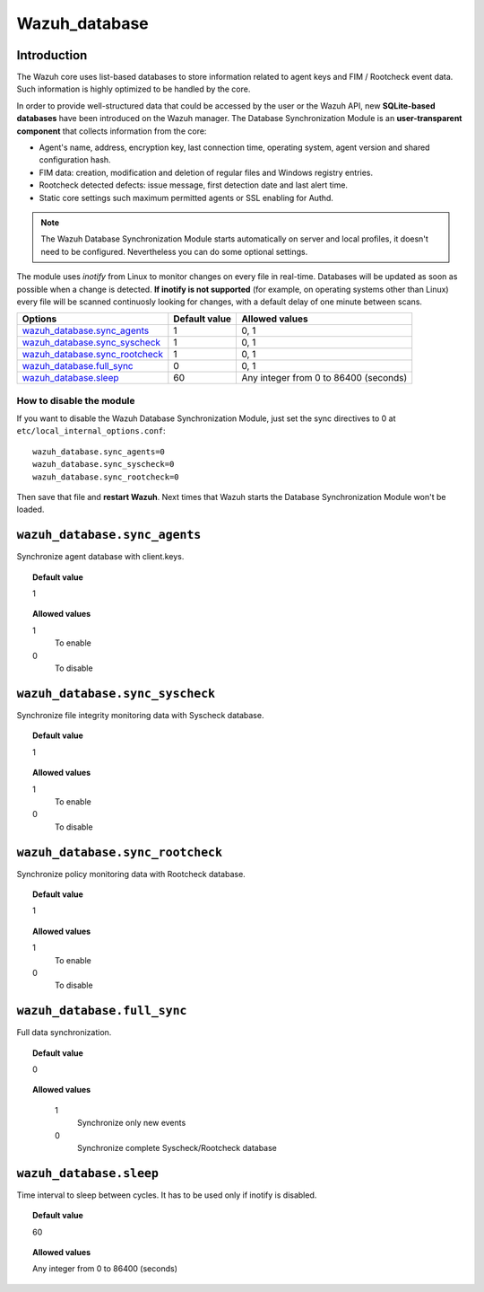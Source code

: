 .. _reference_wazuh_database:


Wazuh_database
==============

Introduction
------------

The Wazuh core uses list-based databases to store information related to agent keys and FIM / Rootcheck event data. Such information is highly optimized to be handled by the core.

In order to provide well-structured data that could be accessed by the user or the Wazuh API, new **SQLite-based databases** have been introduced on the Wazuh manager. The Database Synchronization Module is an **user-transparent component** that collects information from the core:

- Agent's name, address, encryption key, last connection time, operating system, agent version and shared configuration hash.
- FIM data: creation, modification and deletion of regular files and Windows registry entries.
- Rootcheck detected defects: issue message, first detection date and last alert time.
- Static core settings such maximum permitted agents or SSL enabling for Authd.

.. note::
    The Wazuh Database Synchronization Module starts automatically on server and local profiles, it doesn't need to be configured. Nevertheless you can do some optional settings.

The module uses *inotify* from Linux to monitor changes on every file in real-time. Databases will be updated as soon as possible when a change is detected. **If inotify is not supported** (for example, on operating systems other than Linux) every file will be scanned continuosly looking for changes, with a default delay of one minute between scans.

+----------------------------------+---------------+----------------------------------------------+
| Options                          | Default value | Allowed values                               |
+==================================+===============+==============================================+
| `wazuh_database.sync_agents`_    | 1             | 0, 1                                         |
+----------------------------------+---------------+----------------------------------------------+
| `wazuh_database.sync_syscheck`_  | 1             | 0, 1                                         |
+----------------------------------+---------------+----------------------------------------------+
| `wazuh_database.sync_rootcheck`_ | 1             | 0, 1                                         |
+----------------------------------+---------------+----------------------------------------------+
| `wazuh_database.full_sync`_      | 0             | 0, 1                                         |
+----------------------------------+---------------+----------------------------------------------+
| `wazuh_database.sleep`_          | 60            | Any integer from 0 to 86400 (seconds)        |
+----------------------------------+---------------+----------------------------------------------+


How to disable the module
^^^^^^^^^^^^^^^^^^^^^^^^^

If you want to disable the Wazuh Database Synchronization Module, just set the sync directives to 0 at ``etc/local_internal_options.conf``::

    wazuh_database.sync_agents=0
    wazuh_database.sync_syscheck=0
    wazuh_database.sync_rootcheck=0

Then save that file and **restart Wazuh**. Next times that Wazuh starts the Database Synchronization Module won't be loaded.


``wazuh_database.sync_agents``
------------------------------

Synchronize agent database with client.keys.

.. topic:: Default value

  1

.. topic:: Allowed values

	1
		To enable
	0
		To disable

``wazuh_database.sync_syscheck``
--------------------------------

Synchronize file integrity monitoring data with Syscheck database.

.. topic:: Default value

  1

.. topic:: Allowed values

	1
		To enable
	0
		To disable


``wazuh_database.sync_rootcheck``
---------------------------------

Synchronize policy monitoring data with Rootcheck database.

.. topic:: Default value

  1

.. topic:: Allowed values

	1
		To enable
	0
		To disable

``wazuh_database.full_sync``
----------------------------

Full data synchronization.

.. topic:: Default value

  0

.. topic:: Allowed values

	1
		Synchronize only new events
	0
		Synchronize complete Syscheck/Rootcheck database

    .. warning:

      This could take so much time


``wazuh_database.sleep``
------------------------

Time interval to sleep between cycles. It has to be used only if inotify is disabled.

.. topic:: Default value

  60

.. topic:: Allowed values

	Any integer from 0 to 86400 (seconds)
